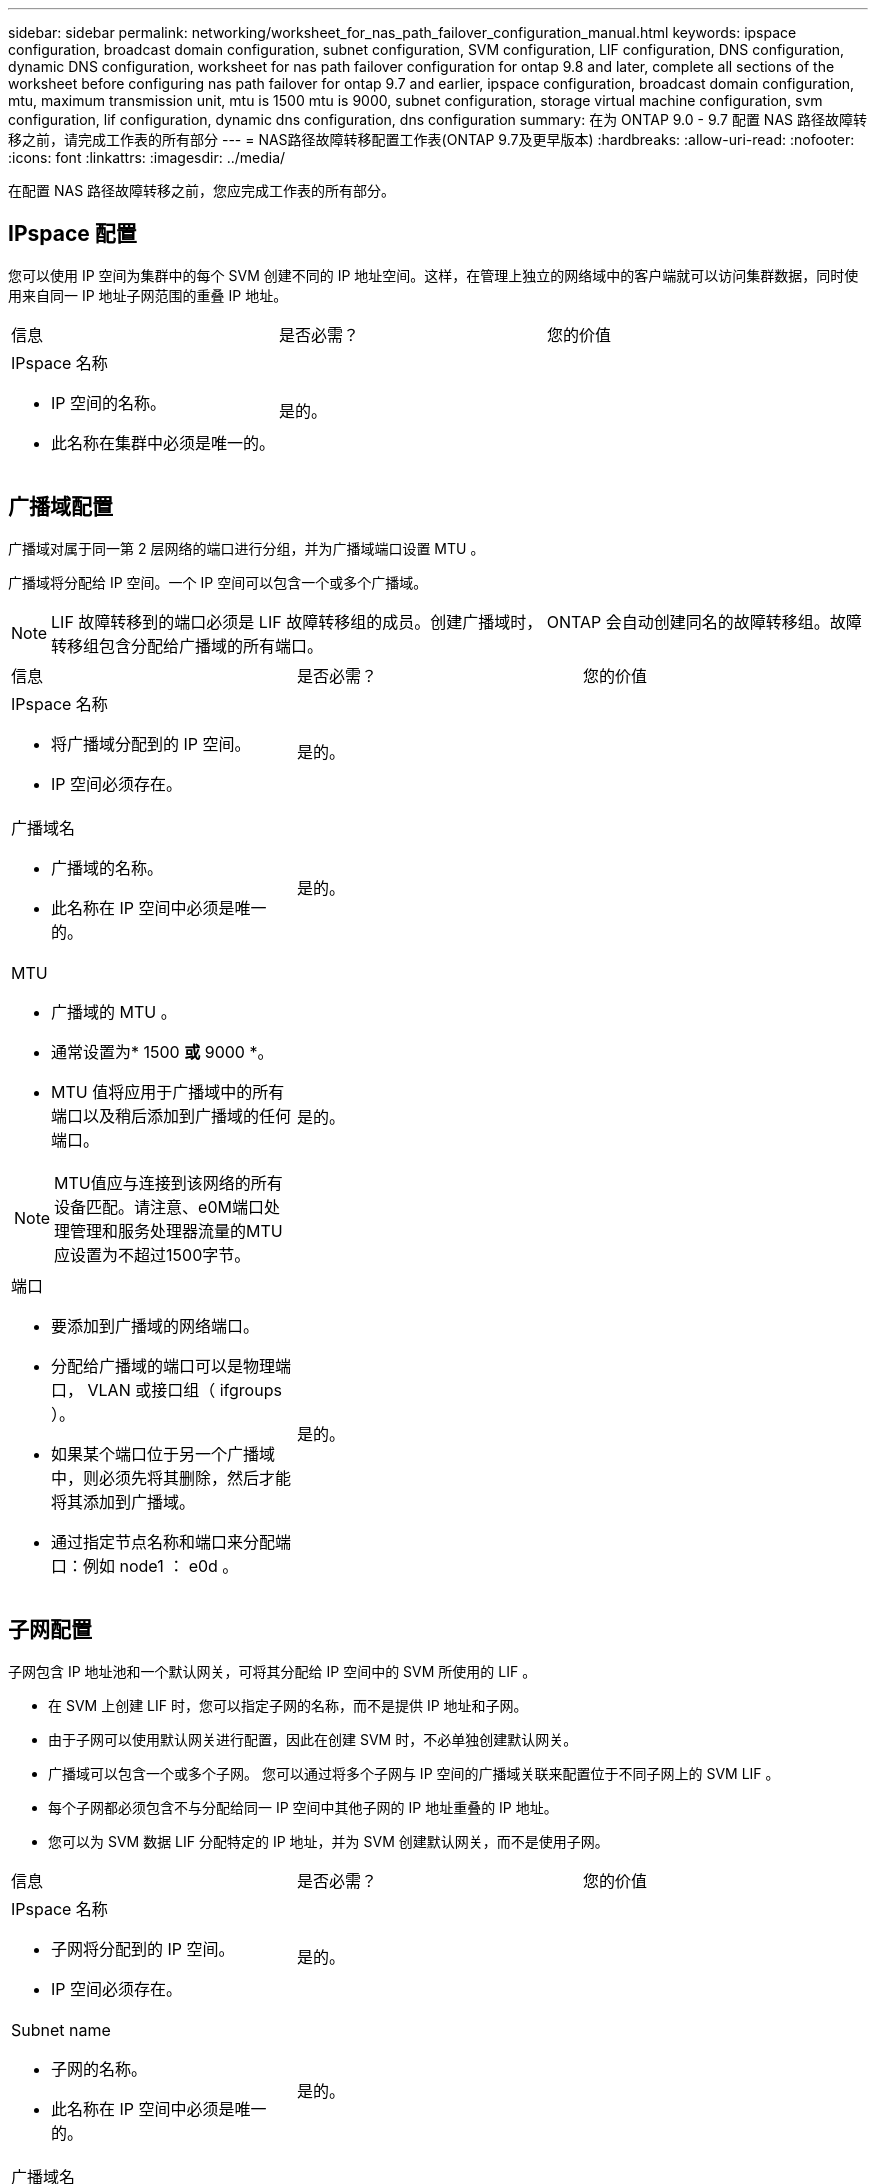 ---
sidebar: sidebar 
permalink: networking/worksheet_for_nas_path_failover_configuration_manual.html 
keywords: ipspace configuration, broadcast domain configuration, subnet configuration, SVM configuration, LIF configuration, DNS configuration, dynamic DNS configuration, worksheet for nas path failover configuration for ontap 9.8 and later, complete all sections of the worksheet before configuring nas path failover for ontap 9.7 and earlier, ipspace configuration, broadcast domain configuration, mtu, maximum transmission unit, mtu is 1500 mtu is 9000, subnet configuration, storage virtual machine configuration, svm configuration, lif configuration, dynamic dns configuration, dns configuration 
summary: 在为 ONTAP 9.0 - 9.7 配置 NAS 路径故障转移之前，请完成工作表的所有部分 
---
= NAS路径故障转移配置工作表(ONTAP 9.7及更早版本)
:hardbreaks:
:allow-uri-read: 
:nofooter: 
:icons: font
:linkattrs: 
:imagesdir: ../media/


[role="lead"]
在配置 NAS 路径故障转移之前，您应完成工作表的所有部分。



== IPspace 配置

您可以使用 IP 空间为集群中的每个 SVM 创建不同的 IP 地址空间。这样，在管理上独立的网络域中的客户端就可以访问集群数据，同时使用来自同一 IP 地址子网范围的重叠 IP 地址。

|===


| 信息 | 是否必需？ | 您的价值 


 a| 
IPspace 名称

* IP 空间的名称。
* 此名称在集群中必须是唯一的。

| 是的。 |  
|===


== 广播域配置

广播域对属于同一第 2 层网络的端口进行分组，并为广播域端口设置 MTU 。

广播域将分配给 IP 空间。一个 IP 空间可以包含一个或多个广播域。


NOTE: LIF 故障转移到的端口必须是 LIF 故障转移组的成员。创建广播域时， ONTAP 会自动创建同名的故障转移组。故障转移组包含分配给广播域的所有端口。

|===


| 信息 | 是否必需？ | 您的价值 


 a| 
IPspace 名称

* 将广播域分配到的 IP 空间。
* IP 空间必须存在。

| 是的。 |  


 a| 
广播域名

* 广播域的名称。
* 此名称在 IP 空间中必须是唯一的。

| 是的。 |  


 a| 
MTU

* 广播域的 MTU 。
* 通常设置为* 1500 *或* 9000 *。
* MTU 值将应用于广播域中的所有端口以及稍后添加到广播域的任何端口。



NOTE: MTU值应与连接到该网络的所有设备匹配。请注意、e0M端口处理管理和服务处理器流量的MTU应设置为不超过1500字节。
| 是的。 |  


 a| 
端口

* 要添加到广播域的网络端口。
* 分配给广播域的端口可以是物理端口， VLAN 或接口组（ ifgroups ）。
* 如果某个端口位于另一个广播域中，则必须先将其删除，然后才能将其添加到广播域。
* 通过指定节点名称和端口来分配端口：例如 node1 ： e0d 。

| 是的。 |  
|===


== 子网配置

子网包含 IP 地址池和一个默认网关，可将其分配给 IP 空间中的 SVM 所使用的 LIF 。

* 在 SVM 上创建 LIF 时，您可以指定子网的名称，而不是提供 IP 地址和子网。
* 由于子网可以使用默认网关进行配置，因此在创建 SVM 时，不必单独创建默认网关。
* 广播域可以包含一个或多个子网。
您可以通过将多个子网与 IP 空间的广播域关联来配置位于不同子网上的 SVM LIF 。
* 每个子网都必须包含不与分配给同一 IP 空间中其他子网的 IP 地址重叠的 IP 地址。
* 您可以为 SVM 数据 LIF 分配特定的 IP 地址，并为 SVM 创建默认网关，而不是使用子网。


|===


| 信息 | 是否必需？ | 您的价值 


 a| 
IPspace 名称

* 子网将分配到的 IP 空间。
* IP 空间必须存在。

| 是的。 |  


 a| 
Subnet name

* 子网的名称。
* 此名称在 IP 空间中必须是唯一的。

| 是的。 |  


 a| 
广播域名

* 子网将分配到的广播域。
* 广播域必须驻留在指定的 IP 空间中。

| 是的。 |  


 a| 
子网名称和掩码

* IP 地址所在的子网和掩码。

| 是的。 |  


 a| 
网关

* 您可以为子网指定默认网关。
* 如果在创建子网时未分配网关，则可以随时为子网分配一个网关。

| 否 |  


 a| 
IP 地址范围

* 您可以指定 IP 地址范围或特定 IP 地址。
例如，您可以指定一个范围，例如：
`192.168.1.1-192.168.1.100, 192.168.1.112, 192.168.1.145`
* 如果未指定 IP 地址范围，则指定子网中的整个 IP 地址范围可分配给 LIF 。

| 否 |  


 a| 
强制更新 LIF 关联

* 指定是否强制更新现有 LIF 关联。
* 默认情况下，如果任何服务处理器接口或网络接口使用提供范围内的 IP 地址，则子网创建将失败。
* 使用此参数可将任何手动寻址的接口与子网相关联，并使命令成功执行。

| 否 |  
|===


== SVM配置

您可以使用 SVM 为客户端和主机提供数据。

您记录的值用于创建默认数据 SVM 。如果要创建 MetroCluster 源 SVM ，请参见 link:https://docs.netapp.com/us-en/ontap-metrocluster/install-fc/index.html["安装光纤连接的 MetroCluster"] 或 link:https://docs.netapp.com/us-en/ontap-metrocluster/install-stretch/index.html["安装延伸型MetroCluster"]。

|===


| 信息 | 是否必需？ | 您的价值 


 a| 
SVM name

* SVM 的名称。
* 您应使用完全限定域名（ FQDN ），以确保 SVM 名称在集群联盟中是唯一的。

| 是的。 |  


 a| 
根卷名称

* SVM 根卷的名称。

| 是的。 |  


 a| 
Aggregate name

* 保存 SVM 根卷的聚合的名称。
* 此聚合必须存在。

| 是的。 |  


 a| 
安全风格

* SVM 根卷的安全模式。
* 可能的值包括 * NTFS * ， * UNIX * 和 * 混合 * 。

| 是的。 |  


 a| 
IPspace 名称

* SVM 分配到的 IP 空间。
* 此 IP 空间必须存在。

| 否 |  


 a| 
SVM 语言设置

* SVM 及其卷使用的默认语言。
* 如果未指定默认语言，则默认 SVM 语言将设置为 * 。 C.UTF-8 * 。
* SVM 语言设置用于确定用于显示 SVM 中所有 NAS 卷的文件名和数据的字符集。
您可以在创建 SVM 后修改此语言。

| 否 |  
|===


== LIF配置

SVM 通过一个或多个网络逻辑接口（ LIF ）向客户端和主机提供数据。

|===


| 信息 | 是否必需？ | 您的价值 


 a| 
SVM name

* LIF 的 SVM 名称。

| 是的。 |  


 a| 
LIF 名称

* LIF的名称。
* 您可以为每个节点分配多个数据 LIF ，并且可以为集群中的任何节点分配 LIF ，前提是该节点具有可用的数据端口。
* 要提供冗余，应为每个数据子网至少创建两个数据 LIF ，并为分配给特定子网的 LIF 分配不同节点上的主端口。
* 重要说明： * 如果要将 SMB 服务器配置为通过 SMB 托管 Hyper-V 或 SQL Server 以实现无中断运行解决方案，则 SVM 必须在集群中的每个节点上至少具有一个数据 LIF 。

| 是的。 |  


 a| 
LIF 角色

* LIF 的角色。
* 数据 LIF 分配有数据角色。

| 是的。
从ONTAP 9.6中弃用 | 数据 


| 服务策略
LIF的服务策略。

服务策略定义了哪些网络服务可以使用 LIF 。内置服务和服务策略可用于管理数据和系统 SVM 上的数据和管理流量。 | 是的。
从ONTAP 9.6开始 |  


 a| 
允许的协议

* 可使用 LIF 的协议。
* 默认情况下，允许 SMB ， NFS 和 FlexCache 。
通过 FlexCache 协议，可以在运行 7- 模式 Data ONTAP 的系统上将卷用作 FlexCache 卷的初始卷。



NOTE: 创建 LIF 后，无法修改使用 LIF 的协议。配置 LIF 时，应指定所有协议。
| 否 |  


 a| 
Home node

* 将 LIF 还原到其主端口时 LIF 返回到的节点。
* 您应为每个数据 LIF 记录一个主节点。

| 是的。 |  


 a| 
主端口或广播域

* 将 LIF 还原到其主端口时逻辑接口返回到的端口。
* 您应为每个数据 LIF 记录一个主端口。

| 是的。 |  


 a| 
Subnet name

* 要分配给 SVM 的子网。
* 用于创建与应用程序服务器的持续可用 SMB 连接的所有数据 LIF 必须位于同一子网中。

| 是（如果使用子网） |  
|===


== DNS配置

在创建 NFS 或 SMB 服务器之前，必须在 SVM 上配置 DNS 。

|===


| 信息 | 是否必需？ | 您的价值 


 a| 
SVM name

* 要在其中创建 NFS 或 SMB 服务器的 SVM 的名称。

| 是的。 |  


 a| 
DNS domain name

* 执行主机到 IP 名称解析时要附加到主机名的域名列表。
* 首先列出本地域，然后列出最常进行 DNS 查询的域名。

| 是的。 |  


 a| 
DNS服务器的IP地址

* 要为NFS或SMB服务器提供名称解析的DNS服务器的IP地址列表。
* 列出的DNS服务器必须包含为SMB服务器将加入的域查找Active Directory LDAP服务器和域控制器所需的服务位置记录(SRV)。
SRV 记录用于将服务名称映射到提供该服务的服务器的 DNS 计算机名称。如果 ONTAP 无法通过本地 DNS 查询获取服务位置记录，则 SMB 服务器创建将失败。
确保 ONTAP 可以找到 Active Directory SRV 记录的最简单方法是将 Active Directory 集成的 DNS 服务器配置为 SVM DNS 服务器。
您可以使用非 Active Directory 集成的 DNS 服务器，前提是 DNS 管理员已手动将 SRV 记录添加到包含 Active Directory 域控制器信息的 DNS 区域。
* 有关 Active Directory 集成的 SRV 记录的信息，请参见主题 link:http://technet.microsoft.com/library/cc759550(WS.10).aspx["Microsoft TechNet 上适用于 Active Directory 的 DNS 支持的工作原理"^]。

| 是的。 |  
|===


== 动态 DNS 配置

在使用动态 DNS 自动向 Active Directory 集成的 DNS 服务器添加 DNS 条目之前，必须在 SVM 上配置动态 DNS （ DDNS ）。

系统会为 SVM 上的每个数据 LIF 创建 DNS 记录。通过在 SVM 上创建多个数据 LIF ，您可以对客户端与分配的数据 IP 地址的连接进行负载平衡。DNS 以轮循方式对使用主机名与分配的 IP 地址建立的连接进行负载平衡。

|===


| 信息 | 是否必需？ | 您的价值 


 a| 
SVM name

* 要在其中创建 NFS 或 SMB 服务器的 SVM 。

| 是的。 |  


 a| 
是否使用 DDNS

* 指定是否使用 DDNS 。
* SVM 上配置的 DNS 服务器必须支持 DDNS 。默认情况下， DDNS 处于禁用状态。

| 是的。 |  


 a| 
是否使用安全 DDNS

* 只有 Active Directory 集成的 DNS 才支持安全 DDNS 。
* 如果 Active Directory 集成的 DNS 仅允许安全 DDNS 更新，则此参数的值必须为 true 。
* 默认情况下，安全 DDNS 处于禁用状态。
* 只有在为 SVM 创建 SMB 服务器或 Active Directory 帐户后，才能启用安全 DDNS 。

| 否 |  


 a| 
DNS 域的 FQDN

* DNS 域的 FQDN 。
* 您必须使用为 SVM 上的 DNS 名称服务配置的相同域名。

| 否 |  
|===
